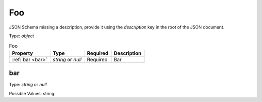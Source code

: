 .. _jsonschema-restructuredtext:

Foo
---
JSON Schema missing a description, provide it using the `description` key in the root of the JSON document.

Type: `object`

.. csv-table:: Foo
   :header: "Property", "Type", "Required", "Description"

   :ref:`bar <bar>`, "`string` or `null`", "Required", "Bar"
.. _bar:

bar
~~~
Type: `string` or `null`

Possible Values: string
